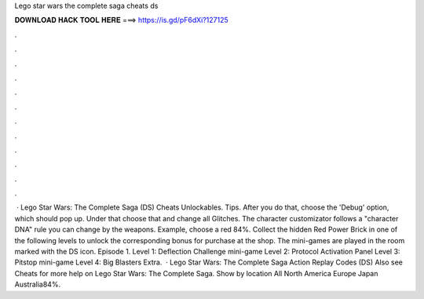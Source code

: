 Lego star wars the complete saga cheats ds

𝐃𝐎𝐖𝐍𝐋𝐎𝐀𝐃 𝐇𝐀𝐂𝐊 𝐓𝐎𝐎𝐋 𝐇𝐄𝐑𝐄 ===> https://is.gd/pF6dXi?127125

.

.

.

.

.

.

.

.

.

.

.

.

 · Lego Star Wars: The Complete Saga (DS) Cheats Unlockables. Tips. After you do that, choose the 'Debug' option, which should pop up. Under that choose that and change all Glitches. The character customizator follows a "character DNA" rule you can change by the weapons. Example, choose a red 84%. Collect the hidden Red Power Brick in one of the following levels to unlock the corresponding bonus for purchase at the shop. The mini-games are played in the room marked with the DS icon. Episode 1. Level 1: Deflection Challenge mini-game Level 2: Protocol Activation Panel Level 3: Pitstop mini-game Level 4: Big Blasters Extra.  · Lego Star Wars: The Complete Saga Action Replay Codes (DS) Also see Cheats for more help on Lego Star Wars: The Complete Saga. Show by location All North America Europe Japan Australia84%.